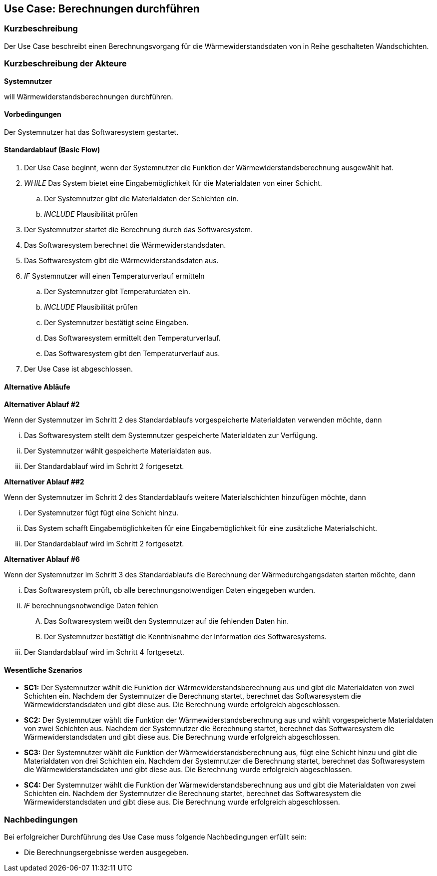 //Nutzen Sie dieses Template als Grundlage für die Spezifikation *einzelner* Use-Cases. Diese lassen sich dann per Include in das Use-Case Model Dokument einbinden (siehe Beispiel dort).

== Use Case: Berechnungen durchführen

=== Kurzbeschreibung

Der Use Case beschreibt einen Berechnungsvorgang für die Wärmewiderstandsdaten von in Reihe geschalteten Wandschichten.

=== Kurzbeschreibung der Akteure

*Systemnutzer*

will Wärmewiderstandsberechnungen durchführen.

==== Vorbedingungen
//Vorbedingungen müssen erfüllt, damit der Use Case beginnen kann, z.B. Benutzer ist angemeldet, Warenkorb ist nicht leer...
Der Systemnutzer hat das Softwaresystem gestartet.

==== Standardablauf (Basic Flow)
//Der Standardablauf definiert die Schritte für den Erfolgsfall ("Happy Path")

. Der Use Case beginnt, wenn der Systemnutzer die Funktion der Wärmewiderstandsberechnung ausgewählt hat.
. _WHILE_ Das System bietet eine Eingabemöglichkeit für die Materialdaten von einer Schicht.
.. Der Systemnutzer gibt die Materialdaten der Schichten ein.
.. _INCLUDE_ Plausibilität prüfen
. Der Systemnutzer startet die Berechnung durch das Softwaresystem.
. Das Softwaresystem berechnet die Wärmewiderstandsdaten.
. Das Softwaresystem gibt die Wärmewiderstandsdaten aus.
. _IF_ Systemnutzer will einen Temperaturverlauf ermitteln
.. Der Systemnutzer gibt Temperaturdaten ein.
.. _INCLUDE_ Plausibilität prüfen
.. Der Systemnutzer bestätigt seine Eingaben.
.. Das Softwaresystem ermittelt den Temperaturverlauf.
.. Das Softwaresystem gibt den Temperaturverlauf aus.
. Der Use Case ist abgeschlossen.

==== Alternative Abläufe
//Nutzen Sie alternative Abläufe für Fehlerfälle, Ausnahmen und Erweiterungen zum Standardablauf

*Alternativer Ablauf #2*

Wenn der Systemnutzer im Schritt 2 des Standardablaufs vorgespeicherte Materialdaten verwenden möchte, dann

... Das Softwaresystem stellt dem Systemnutzer gespeicherte Materialdaten zur Verfügung.
... Der Systemnutzer wählt gespeicherte Materialdaten aus.
... Der Standardablauf wird im Schritt 2 fortgesetzt.

*Alternativer Ablauf ##2*

Wenn der Systemnutzer im Schritt 2 des Standardablaufs weitere Materialschichten hinzufügen möchte, dann

... Der Systemnutzer fügt fügt eine Schicht hinzu.
... Das System schafft Eingabemöglichkeiten für eine Eingabemöglichkeit für eine zusätzliche Materialschicht.
... Der Standardablauf wird im Schritt 2 fortgesetzt.

*Alternativer Ablauf #6*

Wenn der Systemnutzer im Schritt 3 des Standardablaufs die Berechnung der Wärmedurchgangsdaten starten möchte, dann

... Das Softwaresystem prüft, ob alle berechnungsnotwendigen Daten eingegeben wurden.
... _IF_ berechnungsnotwendige Daten fehlen
.... Das Softwaresystem weißt den Systemnutzer auf die fehlenden Daten hin.
.... Der Systemnutzer bestätigt die Kenntnisnahme der Information des Softwaresystems.
... Der Standardablauf wird im Schritt 4 fortgesetzt.

==== Wesentliche Szenarios
//Szenarios sind konkrete Instanzen eines Use Case, d.h. mit einem konkreten Akteur und einem konkreten Durchlauf der o.g. Flows. Szenarios können als Vorstufe für die Entwicklung von Flows und/oder zu deren Validierung verwendet werden.
* *SC1:* Der Systemnutzer wählt die Funktion der Wärmewiderstandsberechnung aus und gibt die Materialdaten von zwei Schichten ein. Nachdem der Systemnutzer die Berechnung startet, berechnet das Softwaresystem die Wärmewiderstandsdaten und gibt diese aus. Die Berechnung wurde erfolgreich abgeschlossen.

* *SC2:* Der Systemnutzer wählt die Funktion der Wärmewiderstandsberechnung aus und wählt vorgespeicherte Materialdaten von zwei Schichten aus. Nachdem der Systemnutzer die Berechnung startet, berechnet das Softwaresystem die Wärmewiderstandsdaten und gibt diese aus. Die Berechnung wurde erfolgreich abgeschlossen.

* *SC3:* Der Systemnutzer wählt die Funktion der Wärmewiderstandsberechnung aus, fügt eine Schicht hinzu und gibt die Materialdaten von drei Schichten ein. Nachdem der Systemnutzer die Berechnung startet, berechnet das Softwaresystem die Wärmewiderstandsdaten und gibt diese aus. Die Berechnung wurde erfolgreich abgeschlossen.

* *SC4:* Der Systemnutzer wählt die Funktion der Wärmewiderstandsberechnung aus und gibt die Materialdaten von zwei Schichten ein. Nachdem der Systemnutzer die Berechnung startet, berechnet das Softwaresystem die Wärmewiderstandsdaten und gibt diese aus. Die Berechnung wurde erfolgreich abgeschlossen.

// FÜR DEN TESTER: * *SC1:* Der Systemnutzer wählt die Funktion der Wärmewiderstandsberechnung aus und fügt zwei Schichten hinzu. Anschließend gibt der Systemnutzer die Eingabedaten d~1~ = 2 cm; d~2~ = 24 cm; d~3~ = 5 cm; d~4~ = 1 cm; λ~1~ = 0,35 W⋅m^-1^⋅K^-1^; λ~2~ = 0,56 W⋅m^-1^⋅K^-1^; λ~3~ = 0,045 W⋅m^-1^⋅K^-1^; λ~4~ = 0,7 W⋅m^-1^⋅K^-1; R~si~ = 0,13 m^2^⋅K⋅W^-1^ und R~se~ 0,04 m^2^⋅K⋅W^-1^ ein. Der Systemnutzer startet die Berechnung der Wärmedurchgangsdaten. Das Softwaresystem berechnet die Wärmewiderstandsdaten und gibt R~a~ = 0,0571 m^2^⋅K⋅W^-1^; R~b~ = 0,4286 m^2^⋅K⋅W^-1^; R~c~ = 1;1111 m^2^⋅K⋅W^-1^; R~d~ = 0,0143 m^2^⋅K⋅W^-1^; R~ges~ = 1,6111 m^2^⋅K⋅W^-1^; R~T~ = 1,7811 m^2^⋅K⋅W^-1^; U~W~ = 0,56 W⋅m^-2^⋅K^-1^ und j = 9,54 W⋅m^-2^ aus. Die Berechnung wurde erfolgreich abgeschlossen.


=== Nachbedingungen
//Nachbedingungen beschreiben das Ergebnis des Use Case, z.B. einen bestimmten Systemzustand.
Bei erfolgreicher Durchführung des Use Case muss folgende Nachbedingungen erfüllt sein:

* Die Berechnungsergebnisse werden ausgegeben. 
